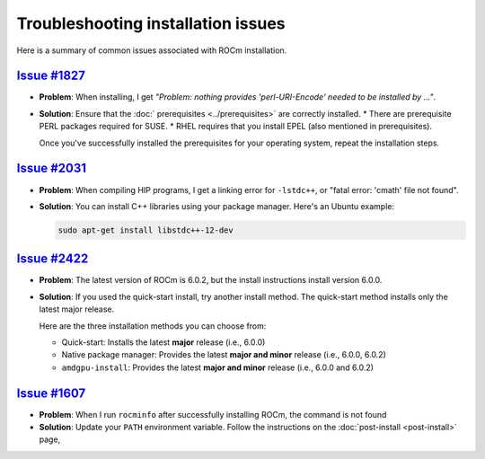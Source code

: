.. meta::
  :description: Troubleshooting installation issues
  :keywords: Linux, install, FAQ, ubuntu, RHEL, SUSE, AMD, ROCm

************************************************************************************
Troubleshooting installation issues
************************************************************************************

Here is a summary of common issues associated with ROCm installation.

`Issue #1827 <https://github.com/ROCm/ROCm/issues/1827>`_
================================================================

* **Problem**: When installing, I get
  `"Problem: nothing provides 'perl-URI-Encode' needed to be installed by ..."`.

* **Solution**: Ensure that the :doc:` prerequisites <../prerequisites>` are correctly installed.
  * There are prerequisite PERL packages required for SUSE.
  * RHEL requires that you install EPEL (also mentioned in prerequisites).

  Once you've successfully installed the prerequisites for your operating system, repeat the installation
  steps.

`Issue #2031 <https://github.com/ROCm/ROCm/issues/2031>`_
================================================================

* **Problem**: When compiling HIP programs, I get a linking error for ``-lstdc++``, or
  "fatal error: 'cmath' file not found".

* **Solution**:  You can install C++ libraries using your package manager. Here's an Ubuntu example:

  .. code-block:: bash

    sudo apt-get install libstdc++-12-dev

`Issue #2422 <https://github.com/ROCm/ROCm/issues/2422>`_
================================================================

* **Problem**: The latest version of ROCm is 6.0.2, but the install instructions install version 6.0.0.

* **Solution**: If you used the quick-start install, try another install method. The quick-start method installs only the latest major release.

  Here are the three installation methods you can choose from:

  * Quick-start: Installs the latest **major** release (i.e., 6.0.0)
  * Native package manager: Provides the latest **major and minor** release (i.e., 6.0.0, 6.0.2)
  * ``amdgpu-install``: Provides the latest **major and minor** release (i.e., 6.0.0 and 6.0.2)

`Issue #1607 <https://github.com/ROCm/ROCm/issues/1607>`_
================================================================

* **Problem**: When I run ``rocminfo`` after successfully installing ROCm, the command is not found

* **Solution**:  Update your ``PATH`` environment variable. Follow the instructions on the
  :doc:`post-install <post-install>` page,
